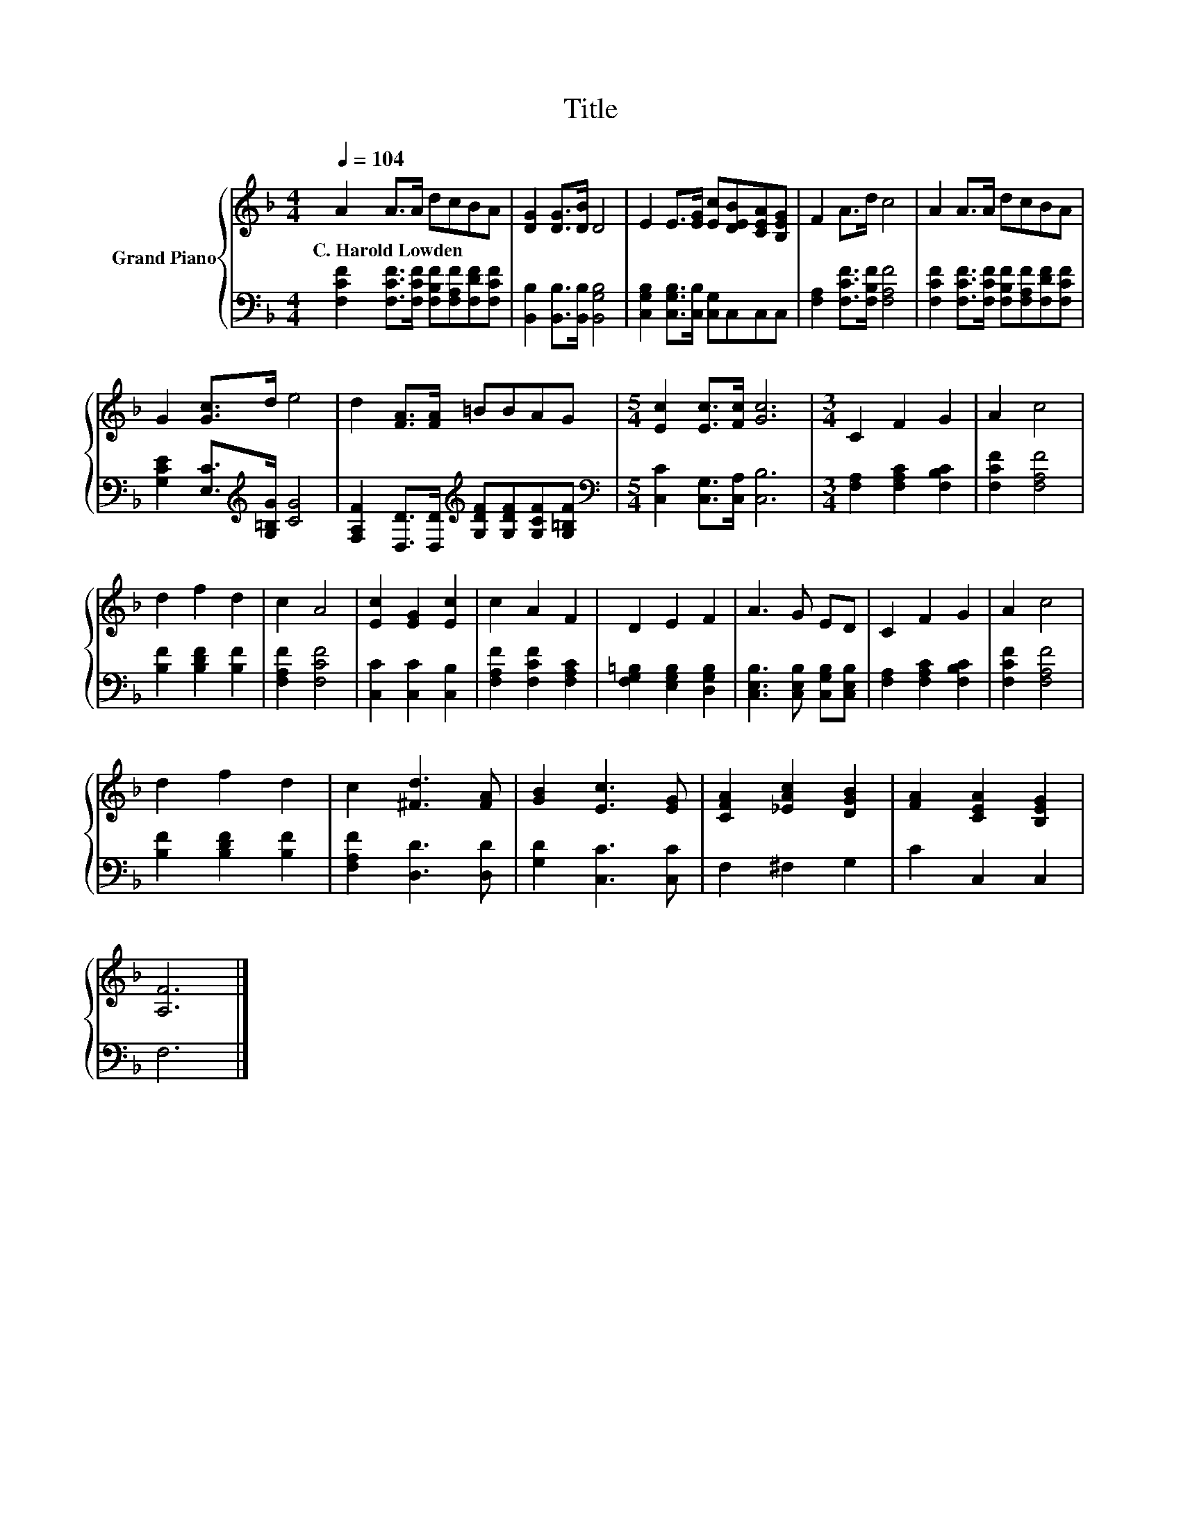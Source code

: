 X:1
T:Title
%%score { 1 | 2 }
L:1/8
Q:1/4=104
M:4/4
K:F
V:1 treble nm="Grand Piano"
V:2 bass 
V:1
 A2 A>A dcBA | [DG]2 [DG]>[DB] D4 | E2 E>[EG] [Ec][DEB][CEA][B,EG] | F2 A>d c4 | A2 A>A dcBA | %5
w: C.~Harold~Lowden * * * * * *|||||
 G2 [Gc]>d e4 | d2 [FA]>[FA] =BBAG |[M:5/4] [Ec]2 [Ec]>[Fc] [Gc]6 |[M:3/4] C2 F2 G2 | A2 c4 | %10
w: |||||
 d2 f2 d2 | c2 A4 | [Ec]2 [EG]2 [Ec]2 | c2 A2 F2 | D2 E2 F2 | A3 G ED | C2 F2 G2 | A2 c4 | %18
w: ||||||||
 d2 f2 d2 | c2 [^Fd]3 [FA] | [GB]2 [Ec]3 [EG] | [CFA]2 [_EAc]2 [DGB]2 | [FA]2 [CEA]2 [B,EG]2 | %23
w: |||||
 [A,F]6 |] %24
w: |
V:2
 [F,CF]2 [F,CF]>[F,CF] [F,B,F][F,A,F][F,DF][F,CF] | [B,,B,]2 [B,,B,]>[B,,B,] [B,,G,B,]4 | %2
 [C,G,B,]2 [C,G,B,]>[C,B,] [C,G,]C,C,C, | [F,A,]2 [F,CF]>[F,B,F] [F,A,F]4 | %4
 [F,CF]2 [F,CF]>[F,CF] [F,B,F][F,A,F][F,DF][F,CF] | [G,CE]2 [E,C]>[K:treble][G,=B,G] [CG]4 | %6
 [F,A,F]2 [D,D]>[D,D][K:treble] [G,DF][G,DF][G,CF][G,=B,F] | %7
[M:5/4][K:bass] [C,C]2 [C,G,]>[C,A,] [C,B,]6 |[M:3/4] [F,A,]2 [F,A,C]2 [F,B,C]2 | %9
 [F,CF]2 [F,A,F]4 | [B,F]2 [B,DF]2 [B,F]2 | [F,A,F]2 [F,CF]4 | [C,C]2 [C,C]2 [C,B,]2 | %13
 [F,A,F]2 [F,CF]2 [F,A,C]2 | [F,G,=B,]2 [E,G,B,]2 [D,G,B,]2 | [C,E,B,]3 [C,E,B,] [C,G,B,][C,E,B,] | %16
 [F,A,]2 [F,A,C]2 [F,B,C]2 | [F,CF]2 [F,A,F]4 | [B,F]2 [B,DF]2 [B,F]2 | [F,A,F]2 [D,D]3 [D,D] | %20
 [G,D]2 [C,C]3 [C,C] | F,2 ^F,2 G,2 | C2 C,2 C,2 | F,6 |] %24

